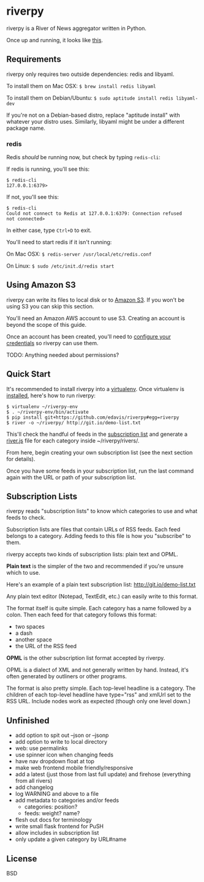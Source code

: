 * riverpy

riverpy is a River of News aggregator written in Python.

Once up and running, it looks like [[http://riverpy-demo.s3.amazonaws.com/index.html][this]].

** Requirements

riverpy only requires two outside dependencies: redis and libyaml.

To install them on Mac OSX: =$ brew install redis libyaml=

To install them on Debian/Ubuntu: =$ sudo aptitude install redis libyaml-dev=

If you're not on a Debian-based distro, replace "aptitude install"
with whatever your distro uses. Similarly, libyaml might be under a
different package name.

*** redis

Redis /should/ be running now, but check by typing =redis-cli=:

If redis is running, you'll see this:

#+BEGIN_SRC
$ redis-cli
127.0.0.1:6379>
#+END_SRC

If not, you'll see this:

#+BEGIN_SRC
$ redis-cli
Could not connect to Redis at 127.0.0.1:6379: Connection refused
not connected>
#+END_SRC

In either case, type =Ctrl+D= to exit.

You'll need to start redis if it isn't running:

On Mac OSX: =$ redis-server /usr/local/etc/redis.conf=

On Linux: =$ sudo /etc/init.d/redis start=

** Using Amazon S3

riverpy can write its files to local disk or to [[http://en.wikipedia.org/wiki/Amazon_S3][Amazon S3]]. If you
won't be using S3 you can skip this section.

You'll need an Amazon AWS account to use S3. Creating an account is
beyond the scope of this guide.

Once an account has been created, you'll need to [[http://boto.readthedocs.org/en/latest/getting_started.html#configuring-boto-credentials][configure your credentials]]
so riverpy can use them.

TODO: Anything needed about permissions?

** Quick Start

It's recommended to install riverpy into a [[http://www.virtualenv.org/en/latest/virtualenv.html][virtualenv]]. Once virtualenv
is [[http://www.virtualenv.org/en/latest/virtualenv.html#installation][installed]], here's how to run riverpy:

#+BEGIN_SRC
$ virtualenv ~/riverpy-env
$ . ~/riverpy-env/bin/activate
$ pip install git+https://github.com/edavis/riverpy#egg=riverpy
$ river -o ~/riverpy/ http://git.io/demo-list.txt
#+END_SRC

This'll check the handful of feeds in the [[http://git.io/demo-list.txt][subscription list]] and
generate a [[http://riverjs.org/][river.js]] file for each category inside ~/riverpy/rivers/.

From here, begin creating your own subscription list (see the next
section for details).

Once you have some feeds in your subscription list, run the last
command again with the URL or path of your subscription list.

** Subscription Lists

riverpy reads "subscription lists" to know which categories to use and
what feeds to check.

Subscription lists are files that contain URLs of RSS feeds. Each feed
belongs to a category. Adding feeds to this file is how you
"subscribe" to them.

riverpy accepts two kinds of subscription lists: plain text and OPML.

*Plain text* is the simpler of the two and recommended if you're
unsure which to use.

Here's an example of a plain text subscription list:
http://git.io/demo-list.txt

Any plain text editor (Notepad, TextEdit, etc.) can easily write to
this format.

The format itself is quite simple. Each category has a name followed
by a colon. Then each feed for that category follows this format:

- two spaces
- a dash
- another space
- the URL of the RSS feed

*OPML* is the other subscription list format accepted by riverpy.

OPML is a dialect of XML and not generally written by hand. Instead,
it's often generated by outliners or other programs.

The format is also pretty simple. Each top-level headline is a
category. The children of each top-level headline have type="rss" and
xmlUrl set to the RSS URL. Include nodes work as expected (though only
one level down.)

** Unfinished

- add option to spit out --json or --jsonp
- add option to write to local directory
- web: use permalinks
- use spinner icon when changing feeds
- have nav dropdown float at top
- make web frontend mobile friendly/responsive
- add a latest (just those from last full update) and firehose
  (everything from all rivers)
- add changelog
- log WARNING and above to a file
- add metadata to categories and/or feeds
  - categories: position?
  - feeds: weight? name?
- flesh out docs for terminology
- write small flask frontend for PuSH
- allow includes in subscription list
- only update a given category by URL#name

** License

BSD

